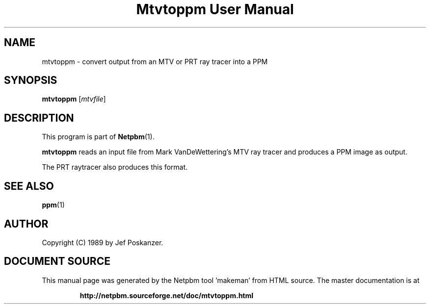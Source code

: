 \
.\" This man page was generated by the Netpbm tool 'makeman' from HTML source.
.\" Do not hand-hack it!  If you have bug fixes or improvements, please find
.\" the corresponding HTML page on the Netpbm website, generate a patch
.\" against that, and send it to the Netpbm maintainer.
.TH "Mtvtoppm User Manual" 0 "02 February 1989" "netpbm documentation"

.UN lbAB
.SH NAME

mtvtoppm - convert output from an MTV or PRT ray tracer into a PPM

.UN lbAC
.SH SYNOPSIS

\fBmtvtoppm\fP
[\fImtvfile\fP]

.UN lbAD
.SH DESCRIPTION
.PP
This program is part of
.BR "Netpbm" (1)\c
\&.
.PP
\fBmtvtoppm\fP reads an input file from Mark VanDeWettering's MTV
ray tracer and produces a PPM image as output.
.PP
The PRT raytracer also produces this format.

.UN lbAE
.SH SEE ALSO
.BR "ppm" (1)\c
\&

.UN lbAF
.SH AUTHOR

Copyright (C) 1989 by Jef Poskanzer.
.SH DOCUMENT SOURCE
This manual page was generated by the Netpbm tool 'makeman' from HTML
source.  The master documentation is at
.IP
.B http://netpbm.sourceforge.net/doc/mtvtoppm.html
.PP